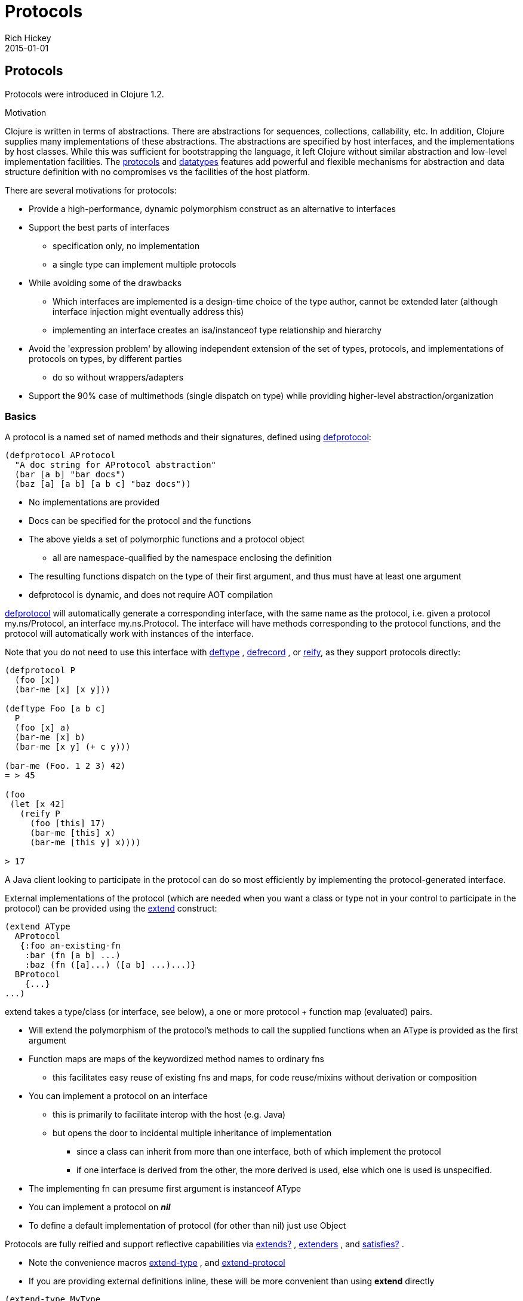 = Protocols
Rich Hickey
2015-01-01
:jbake-type: page
:toc: macro

ifdef::env-github,env-browser[:outfilesuffix: .adoc]

== Protocols 

Protocols were introduced in Clojure 1.2.

Motivation

Clojure is written in terms of abstractions. There are abstractions for sequences, collections, callability, etc. In addition, Clojure supplies many implementations of these abstractions. The abstractions are specified by host interfaces, and the implementations by host classes. While this was sufficient for bootstrapping the language, it left Clojure without similar abstraction and low-level implementation facilities. The <<protocols#,protocols>> and <<datatypes#,datatypes>> features add powerful and flexible mechanisms for abstraction and data structure definition with no compromises vs the facilities of the host platform.

There are several motivations for protocols:

* Provide a high-performance, dynamic polymorphism construct as an alternative to interfaces
* Support the best parts of interfaces
** specification only, no implementation
** a single type can implement multiple protocols
* While avoiding some of the drawbacks
** Which interfaces are implemented is a design-time choice of the type author, cannot be extended later (although interface injection might eventually address this)
** implementing an interface creates an isa/instanceof type relationship and hierarchy
* Avoid the 'expression problem' by allowing independent extension of the set of types, protocols, and implementations of protocols on types, by different parties
** do so without wrappers/adapters
* Support the 90% case of multimethods (single dispatch on type) while providing higher-level abstraction/organization

=== Basics 

A protocol is a named set of named methods and their signatures, defined using http://clojure.github.io/clojure/clojure.core-api.html#clojure.core/defprotocol[defprotocol]:

[source,clojure]
----
(defprotocol AProtocol
  "A doc string for AProtocol abstraction"
  (bar [a b] "bar docs")
  (baz [a] [a b] [a b c] "baz docs"))
----

* No implementations are provided
* Docs can be specified for the protocol and the functions
* The above yields a set of polymorphic functions and a protocol object
** all are namespace-qualified by the namespace enclosing the definition
* The resulting functions dispatch on the type of their first argument, and thus must have at least one argument
* defprotocol is dynamic, and does not require AOT compilation

http://clojure.github.io/clojure/clojure.core-api.html#clojure.core/defprotocol[defprotocol] will automatically generate a corresponding interface, with the same name as the protocol, i.e. given a protocol my.ns/Protocol, an interface my.ns.Protocol. The interface will have methods corresponding to the protocol functions, and the protocol will automatically work with instances of the interface.

Note that you do not need to use this interface with http://clojure.github.io/clojure/clojure.core-api.html#clojure.core/deftype[deftype] , http://clojure.github.io/clojure/clojure.core-api.html#clojure.core/defrecord[defrecord] , or http://clojure.github.io/clojure/clojure.core-api.html#clojure.core/reify[reify], as they support protocols directly:

[source,clojure]
----
(defprotocol P
  (foo [x])
  (bar-me [x] [x y]))

(deftype Foo [a b c]
  P
  (foo [x] a)
  (bar-me [x] b)
  (bar-me [x y] (+ c y)))

(bar-me (Foo. 1 2 3) 42)
= > 45

(foo
 (let [x 42]
   (reify P
     (foo [this] 17)
     (bar-me [this] x)
     (bar-me [this y] x))))

> 17
----

A Java client looking to participate in the protocol can do so most efficiently by implementing the protocol-generated interface.

External implementations of the protocol (which are needed when you want a class or type not in your control to participate in the protocol) can be provided using the http://clojure.github.io/clojure/clojure.core-api.html#clojure.core/extend[extend] construct:

[source,clojure]
----
(extend AType
  AProtocol
   {:foo an-existing-fn
    :bar (fn [a b] ...)
    :baz (fn ([a]...) ([a b] ...)...)}
  BProtocol
    {...}
...)
----

extend takes a type/class (or interface, see below), a one or more protocol + function map (evaluated) pairs.

* Will extend the polymorphism of the protocol's methods to call the supplied functions when an AType is provided as the first argument
* Function maps are maps of the keywordized method names to ordinary fns
** this facilitates easy reuse of existing fns and maps, for code reuse/mixins without derivation or composition
* You can implement a protocol on an interface
** this is primarily to facilitate interop with the host (e.g. Java)
** but opens the door to incidental multiple inheritance of implementation
*** since a class can inherit from more than one interface, both of which implement the protocol
*** if one interface is derived from the other, the more derived is used, else which one is used is unspecified.
* The implementing fn can presume first argument is instanceof AType
* You can implement a protocol on _**nil**_
* To define a default implementation of protocol (for other than nil) just use Object

Protocols are fully reified and support reflective capabilities via http://clojure.github.io/clojure/clojure.core-api.html#clojure.core/extends%3F[extends?] , http://clojure.github.io/clojure/clojure.core-api.html#clojure.core/extenders[extenders] , and http://clojure.github.io/clojure/clojure.core-api.html#clojure.core/satisfies%3F[satisfies?] .

* Note the convenience macros http://clojure.github.io/clojure/clojure.core-api.html#clojure.core/extend-type[extend-type] , and http://clojure.github.io/clojure/clojure.core-api.html#clojure.core/extend-protocol[extend-protocol]
* If you are providing external definitions inline, these will be more convenient than using *extend* directly

[source,clojure]
----
(extend-type MyType
  Countable
    (cnt [c] ...)
  Foo
    (bar [x y] ...)
    (baz ([x] ...) ([x y zs] ...)))

  ;expands into:

(extend MyType
  Countable
   {:cnt (fn [c] ...)}
  Foo
   {:baz (fn ([x] ...) ([x y zs] ...))
    :bar (fn [x y] ...)})
----
